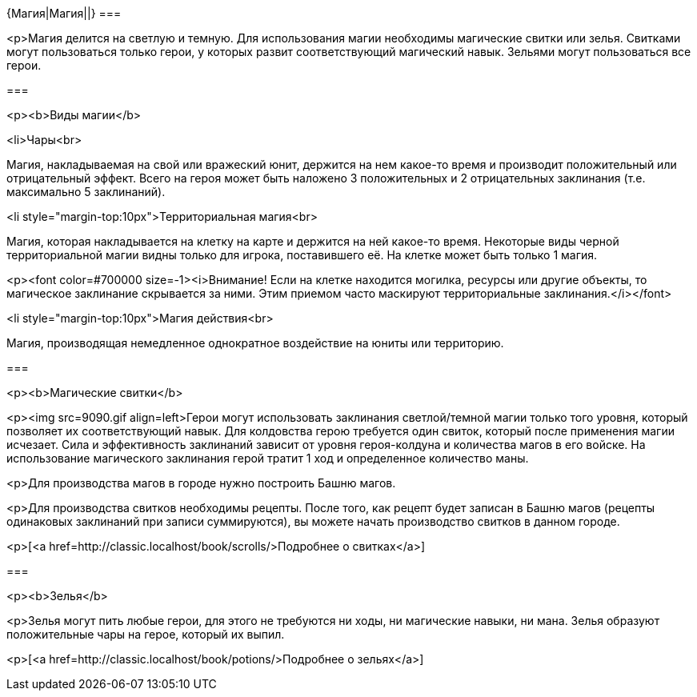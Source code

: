 {Магия|Магия||}
===

<p>Магия делится на светлую и темную. Для использования магии необходимы магические свитки или зелья. Свитками могут пользоваться только герои, у которых развит соответствующий магический навык. Зельями могут пользоваться все герои.





===

<p><b>Виды магии</b>



<li>Чары<br>

Магия, накладываемая на свой или вражеский юнит, держится на нем какое-то время и производит положительный или отрицательный эффект. Всего на героя может быть наложено 3 положительных и 2 отрицательных заклинания (т.е. максимально 5 заклинаний).

<li style="margin-top:10px">Территориальная магия<br>

Магия, которая накладывается на клетку на карте и держится на ней какое-то время. Некоторые виды черной территориальной магии видны только для игрока, поставившего её. На клетке может быть только 1 магия.

<p><font color=#700000 size=-1><i>Внимание! Если на клетке находится могилка, ресурсы или другие объекты, то магическое заклинание скрывается за ними. Этим приемом часто маскируют территориальные заклинания.</i></font>

<li style="margin-top:10px">Магия действия<br>

Магия, производящая немедленное однократное воздействие на юниты или территорию.



===

<p><b>Магические свитки</b>



<p><img src=9090.gif align=left>Герои могут использовать заклинания светлой/темной магии только того уровня, который позволяет их соответствующий навык. Для колдовства герою требуется один свиток, который после применения магии исчезает. Сила и эффективность заклинаний зависит от уровня героя-колдуна и количества магов в его войске. На использование магического заклинания герой тратит 1 ход и определенное количество маны.

<p>Для производства магов в городе нужно построить Башню магов.

<p>Для производства свитков необходимы рецепты. После того, как рецепт будет записан в Башню магов (рецепты одинаковых заклинаний при записи суммируются), вы можете начать производство свитков в данном городе.

<p>[<a href=http://classic.localhost/book/scrolls/>Подробнее о свитках</a>]



===

<p><b>Зелья</b>



<p>Зелья могут пить любые герои, для этого не требуются ни ходы, ни магические навыки, ни мана. Зелья образуют положительные чары на герое, который их выпил.



<p>[<a href=http://classic.localhost/book/potions/>Подробнее о зельях</a>]